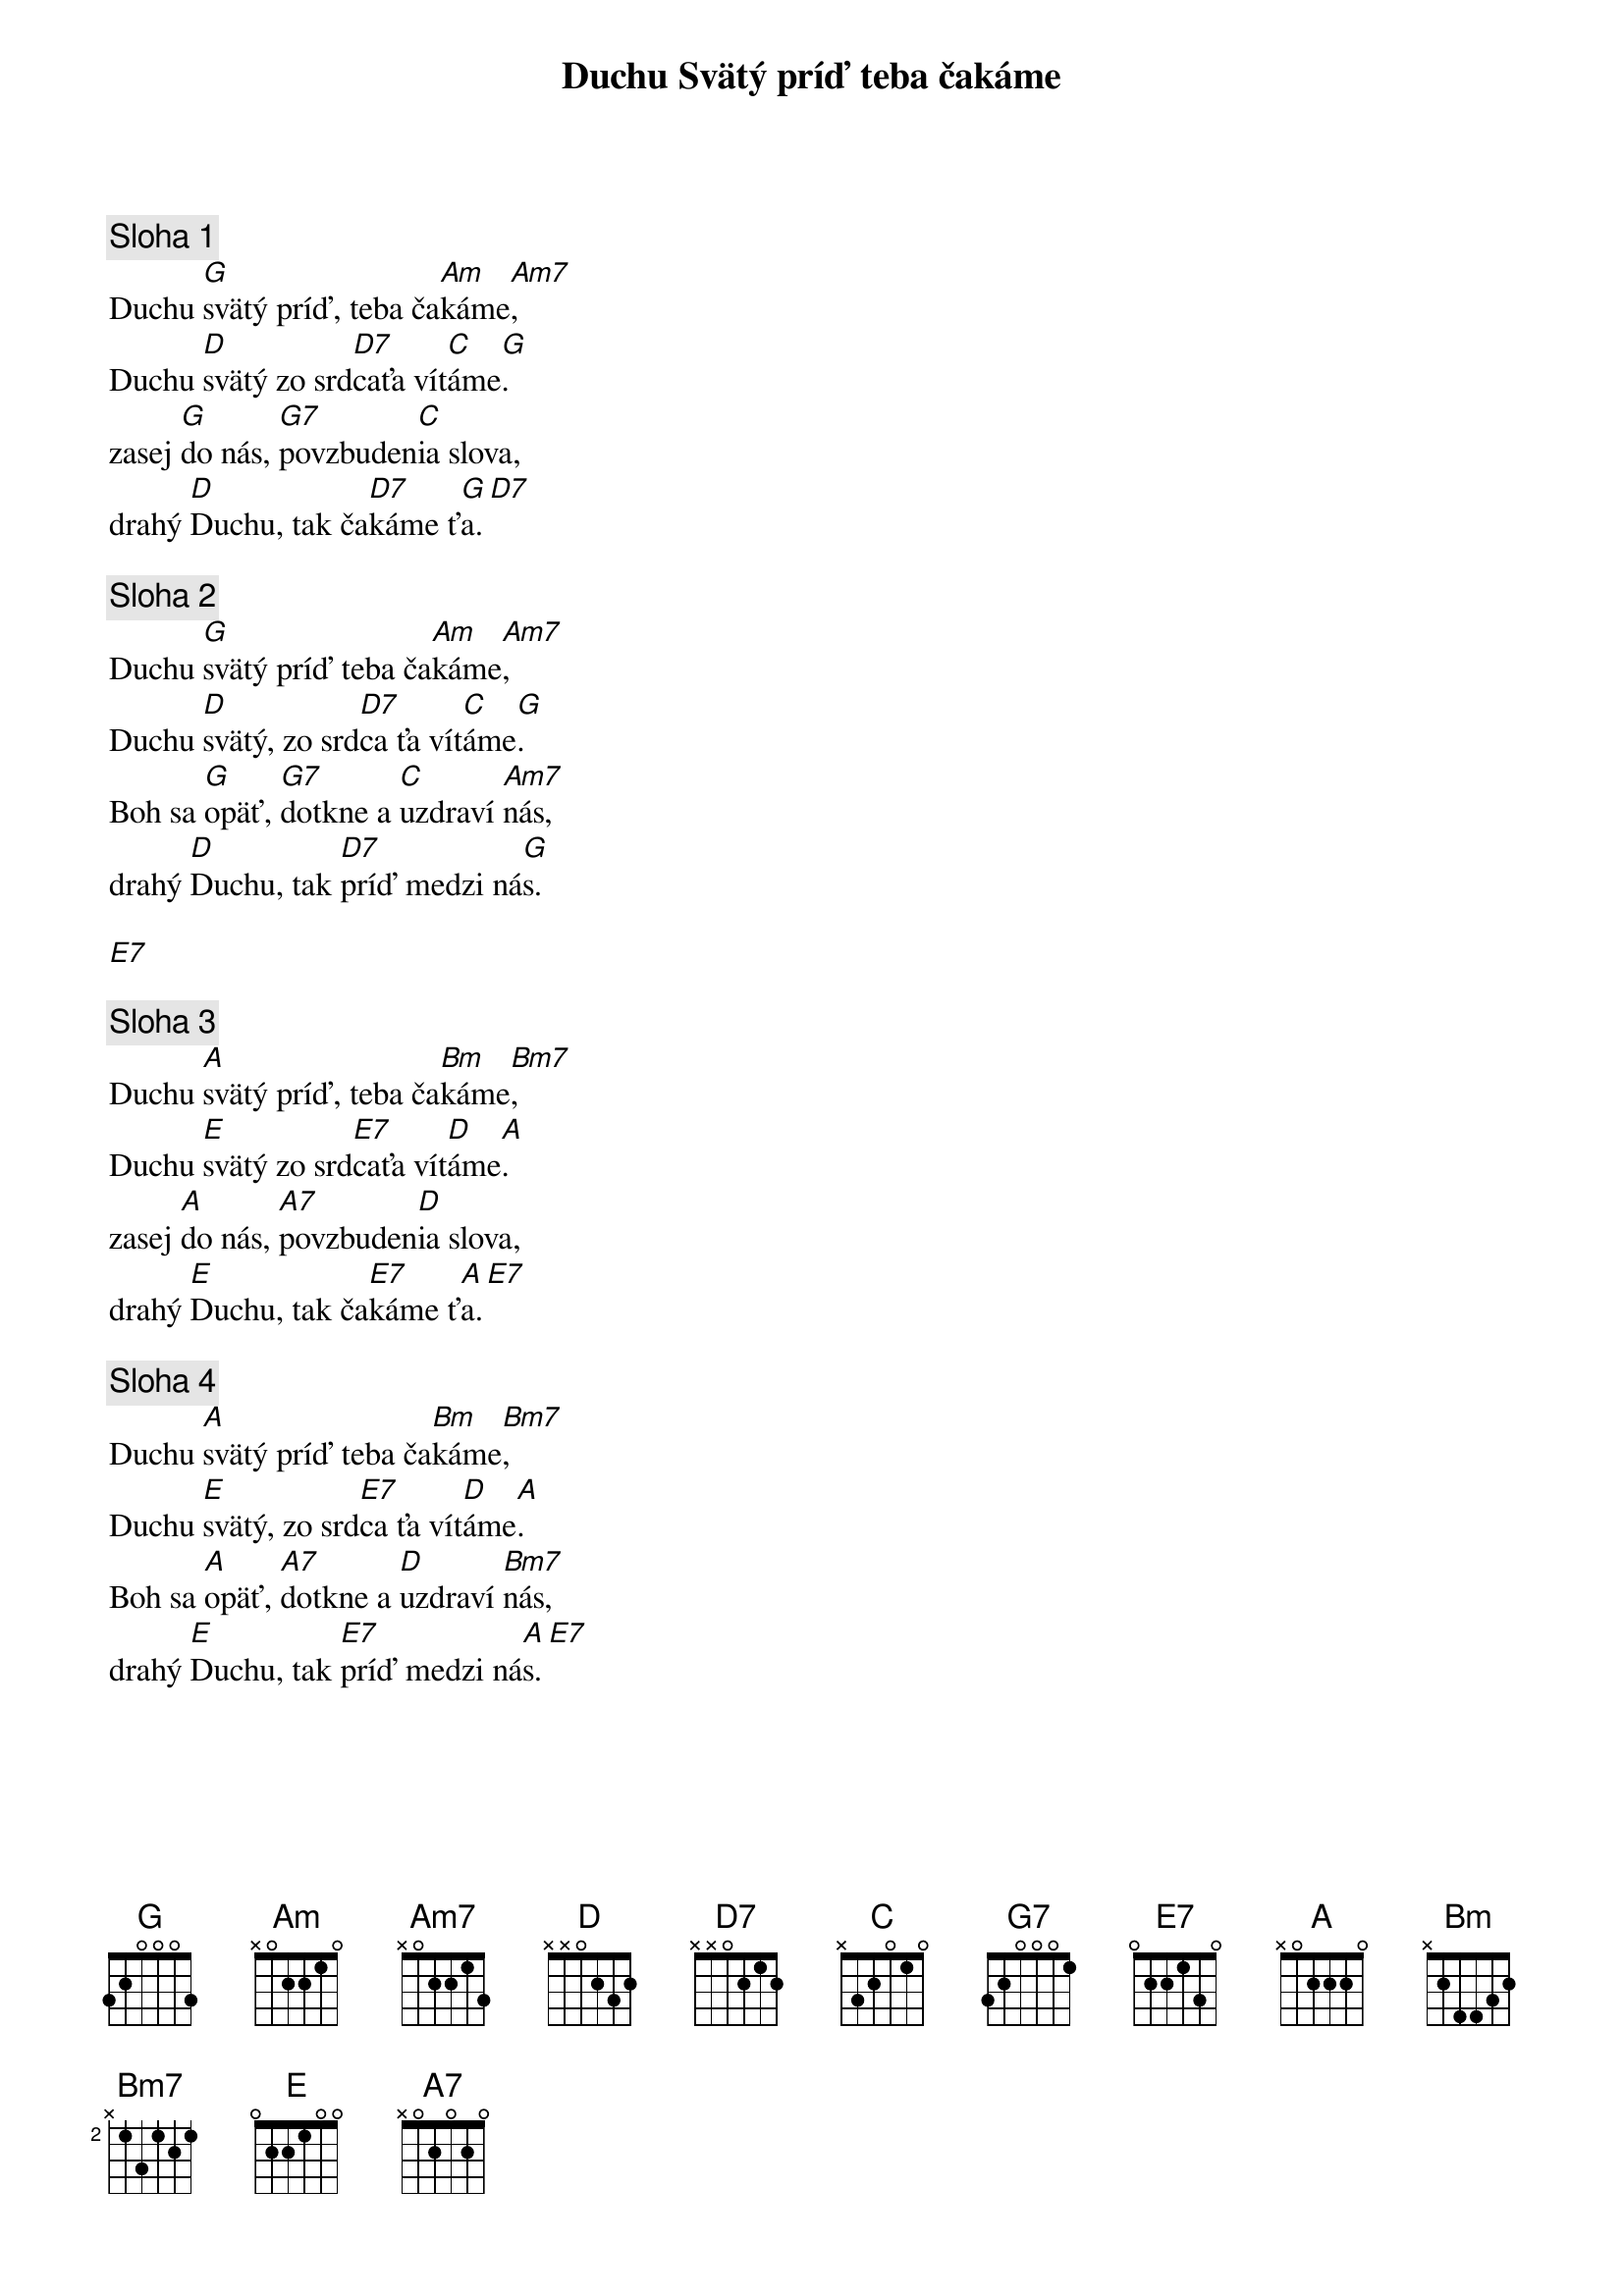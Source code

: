{title: Duchu Svätý príď teba čakáme}

{sov}
{comment: Sloha 1}
Duchu [G]svätý príď, teba ča[Am]káme[Am7],
Duchu [D]svätý zo srd[D7]caťa vít[C]áme[G].
zasej [G]do nás, [G7]povzbuden[C]ia slova,
drahý [D]Duchu, tak ča[D7]káme ť[G]a.[D7]
{eov}

{eov}
{comment: Sloha 2}
Duchu [G]svätý príď teba ča[Am]káme[Am7],
Duchu [D]svätý, zo srd[D7]ca ťa vít[C]áme[G].
Boh sa [G]opäť, [G7]dotkne a [C]uzdraví [Am7]nás,
drahý [D]Duchu, tak [D7]príď medzi ná[G]s.
{eov}

[E7]

{sov}
{comment: Sloha 3}
Duchu [A]svätý príď, teba ča[Bm]káme[Bm7],
Duchu [E]svätý zo srd[E7]caťa vít[D]áme[A].
zasej [A]do nás, [A7]povzbuden[D]ia slova,
drahý [E]Duchu, tak ča[E7]káme ť[A]a.[E7]
{eov}

{sov}
{comment: Sloha 4}
Duchu [A]svätý príď teba ča[Bm]káme[Bm7],
Duchu [E]svätý, zo srd[E7]ca ťa vít[D]áme[A].
Boh sa [A]opäť, [A7]dotkne a [D]uzdraví [Bm7]nás,
drahý [E]Duchu, tak [E7]príď medzi ná[A]s.[E7]
{eov}